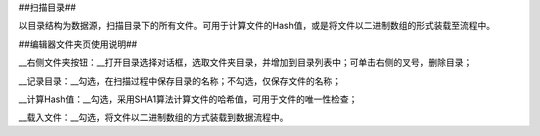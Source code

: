 ﻿##扫描目录##

以目录结构为数据源，扫描目录下的所有文件。可用于计算文件的Hash值，或是将文件以二进制数组的形式装载至流程中。

##编辑器文件夹页使用说明##

__右侧文件夹按钮：__打开目录选择对话框，选取文件夹目录，并增加到目录列表中；可单击右侧的叉号，删除目录；

__记录目录：__勾选，在扫描过程中保存目录的名称；不勾选，仅保存文件的名称；

__计算Hash值：__勾选，采用SHA1算法计算文件的哈希值，可用于文件的唯一性检查；

__载入文件：__勾选，将文件以二进制数组的方式装载到数据流程中。